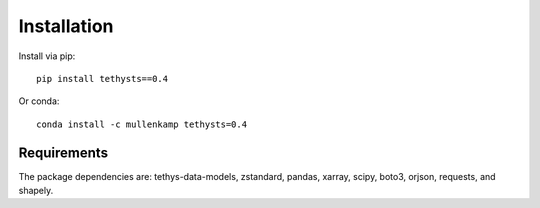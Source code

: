 Installation
============
Install via pip::

  pip install tethysts==0.4

Or conda::

  conda install -c mullenkamp tethysts=0.4

Requirements
------------
The package dependencies are: tethys-data-models, zstandard, pandas, xarray, scipy, boto3, orjson, requests, and shapely.
